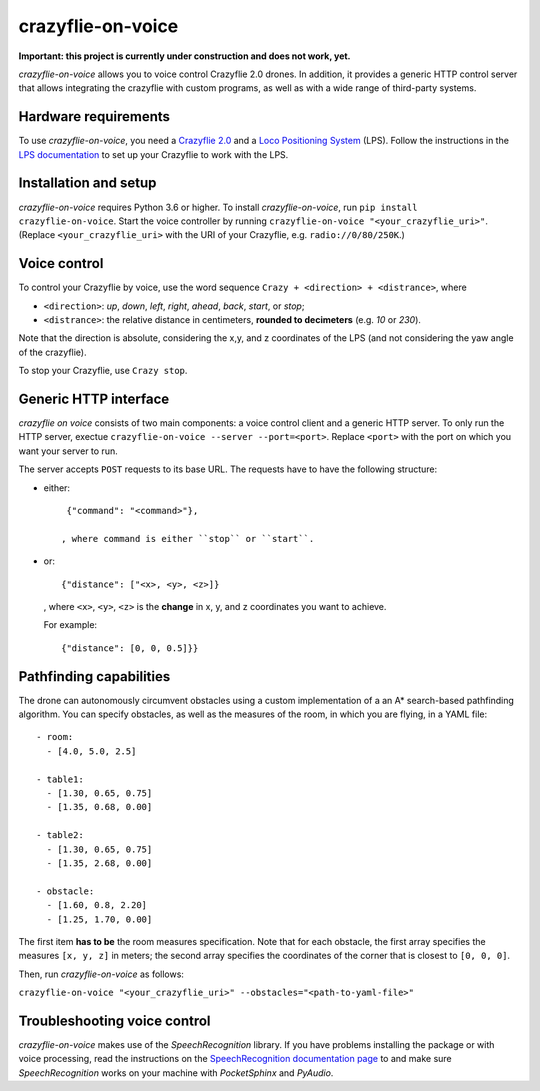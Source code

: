 crazyflie-on-voice
==================
.. image:: https://travis-ci.org/TimKam/crazyflie-on-voice.svg?branch=master
    :target: https://travis-ci.org/TimKam/crazyflie-on-voice
    
**Important: this project is currently under construction and does not work, yet.**

*crazyflie-on-voice* allows you to voice control Crazyflie 2.0 drones.
In addition, it provides a generic HTTP control server that allows integrating the crazyflie with custom programs, as well as with a wide range of third-party systems.

Hardware requirements
---------------------
To use *crazyflie-on-voice*, you need a `Crazyflie 2.0 <https://www.bitcraze.io/crazyflie-2/>`__ and a `Loco Positioning System <https://www.bitcraze.io/loco-pos-system/>`__ (LPS).
Follow the instructions in the `LPS documentation <https://www.bitcraze.io/getting-started-with-the-loco-positioning-system/>`__ to set up your Crazyflie to work with the LPS.

Installation and setup
----------------------
*crazyflie-on-voice* requires Python 3.6 or higher.
To install *crazyflie-on-voice*, run ``pip install crazyflie-on-voice``.
Start the voice controller by running ``crazyflie-on-voice "<your_crazyflie_uri>"``.
(Replace ``<your_crazyflie_uri>`` with the URI of your Crazyflie, e.g. ``radio://0/80/250K``.)


Voice control
-------------
To control your Crazyflie by voice, use the word sequence ``Crazy + <direction> + <distrance>``, where

* ``<direction>``: *up*, *down*, *left*, *right*, *ahead*, *back*, *start*, or *stop*;

* ``<distrance>``: the relative distance in centimeters, **rounded to decimeters** (e.g. *10* or *230*).

Note that the direction is absolute, considering the x,y, and z coordinates of the LPS (and not considering the yaw angle of the crazyflie).

To stop your Crazyflie, use ``Crazy stop``.

Generic HTTP interface
----------------------
*crazyflie on voice* consists of two main components: a voice control client and a generic HTTP server.
To only run the HTTP server, exectue ``crazyflie-on-voice --server --port=<port>``.
Replace ``<port>`` with the port on which you want your server to run.

The server accepts ``POST`` requests to its base URL. The requests have to have the following structure:

* either::

    {"command": "<command>"},

   , where command is either ``stop`` or ``start``.

* or::

    {"distance": ["<x>, <y>, <z>]}

  , where ``<x>``, ``<y>``, ``<z>`` is the **change** in x, y, and z coordinates you want to achieve.

  For example::

    {"distance": [0, 0, 0.5]}}


Pathfinding capabilities
------------------------
The drone can autonomously circumvent obstacles using a custom implementation of a an A* search-based pathfinding algorithm.
You can specify obstacles, as well as the measures of the room, in which you are flying, in a YAML file::

    - room:
      - [4.0, 5.0, 2.5]

    - table1:
      - [1.30, 0.65, 0.75]
      - [1.35, 0.68, 0.00]

    - table2:
      - [1.30, 0.65, 0.75]
      - [1.35, 2.68, 0.00]

    - obstacle:
      - [1.60, 0.8, 2.20]
      - [1.25, 1.70, 0.00]

The first item **has to be** the room measures specification.
Note that for each obstacle, the first array specifies the measures ``[x, y, z]`` in meters;
the second array specifies the coordinates of the corner that is closest to ``[0, 0, 0]``.

Then, run *crazyflie-on-voice* as follows:

``crazyflie-on-voice "<your_crazyflie_uri>" --obstacles="<path-to-yaml-file>"``

Troubleshooting voice control
-----------------------------
*crazyflie-on-voice* makes use of the *SpeechRecognition* library.
If you have problems installing the package or with voice processing, read the instructions on the `SpeechRecognition documentation page <https://pypi.org/project/SpeechRecognition/>`__ to and make sure *SpeechRecognition* works on your machine with *PocketSphinx* and *PyAudio*.

